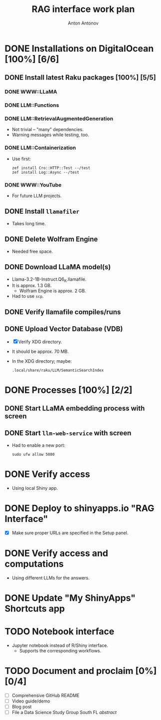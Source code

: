 #+TITLE: RAG interface work plan
#+AUTHOR: Anton Antonov
#+EMAIL: antononcube@posteo.net
#+TODO: TODO ONGOING MAYBE | DONE CANCELED 
#+OPTIONS: toc:1 num:0


* DONE Installations on DigitalOcean [100%] [6/6]
** DONE Install latest Raku packages [100%] [5/5]
*** DONE WWW::LLaMA
*** DONE LLM::Functions
*** DONE LLM::RetrievalAugmentedGeneration
- Not trivial -- "many" dependencies.
- Warning messages while testing, too.
*** DONE LLM::Containerization
- Use first:
  : zef install Cro::HTTP::Test --/test
  : zef install Log::Async --/test
*** DONE WWW::YouTube
- For future LLM projects.
** DONE Install ~llamafiler~
- Takes long time.
** DONE Delete Wolfram Engine
- Needed free space.
** DONE Download LLaMA model(s)
- Llama-3.2-1B-Instruct.Q6_K.llamafile.
- It is approx. 1.3 GB.
  - Wolfram Engine is approx. 2 GB.
- Had to use ~scp~.
** DONE Verify llamafile compiles/runs 
** DONE Upload Vector Database (VDB)
- [X] Verify XDG directory.
- It should be approx. 70 MB.
- In the XDG directory; maybe:
  : .local/share/raku/LLM/SemanticSearchIndex
* DONE Processes [100%] [2/2]
** DONE Start LLaMA embedding process with screen
** DONE Start ~llm-web-service~ with screen
- Had to enable a new port:
  : sudo ufw allow 5080
* DONE Verify access
- Using local Shiny app.
* DONE Deploy to shinyapps.io "RAG Interface"
- [X] Make sure proper URLs are specified in the Setup panel.
* DONE Verify access and computations
- Using different LLMs for the answers.
* DONE Update "My ShinyApps" Shortcuts app
* TODO Notebook interface
- Jupyter notebook instead of R/Shiny interface.
  - Supports the corresponding workflows.
* TODO Document and proclaim [0%] [0/4]
- [ ] Comprehensive GitHub README
- [ ] Video guide/demo
- [ ] Blog post
- [ ] File a Data Science Study Group South FL /abstract/
   

